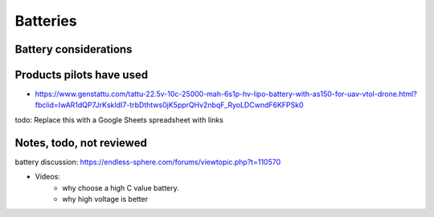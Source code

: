 ************************************************
Batteries
************************************************

.. image:: images/uc2.gif


Battery considerations 
==========================



Products pilots have used
=========================================

* https://www.genstattu.com/tattu-22.5v-10c-25000-mah-6s1p-hv-lipo-battery-with-as150-for-uav-vtol-drone.html?fbclid=IwAR1dQP7JrKskIdI7-trbDthtws0jK5pprQHv2nbqF_RyoLDCwndF6KFPSk0

todo: Replace this with a Google Sheets spreadsheet with links




Notes, todo, not reviewed
=================================

battery discussion: https://endless-sphere.com/forums/viewtopic.php?t=110570

* Videos: 
   * why choose a high C value battery. 
   * why high voltage is better

